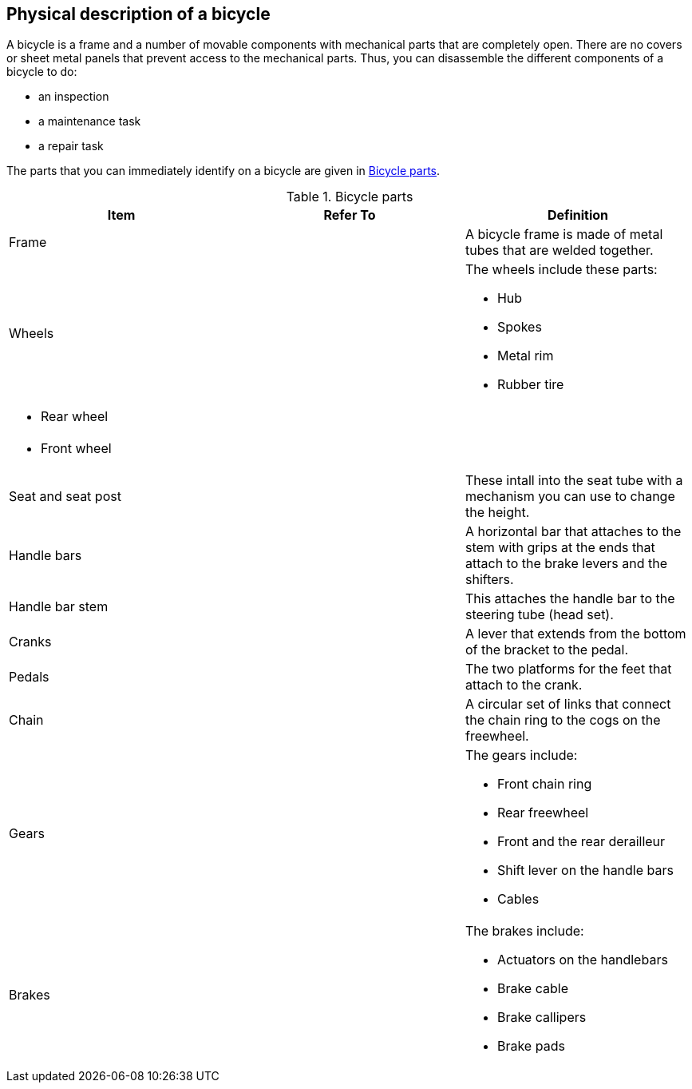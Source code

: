 == Physical description of a bicycle

A bicycle is a frame and a number of movable components with mechanical parts that are completely open. There are no covers or sheet metal panels that prevent access to the mechanical parts. Thus, you can disassemble the different components of a bicycle to do:

- an inspection
- a maintenance task
- a repair task

The parts that you can immediately identify on a bicycle are given in <<tab-0001>>.

[#tab-0001]
[cols="3", options="header"]
.Bicycle parts
|===
|Item
|Refer To
|Definition

|Frame
|
|A bicycle frame is made of metal tubes that are welded together.

|Wheels
|
a|The wheels include these parts:

- Hub
- Spokes
- Metal rim
- Rubber tire

a|- Rear wheel
|
|

a|- Front wheel
|
|

|Seat and seat post
|
|These intall into the seat tube with a mechanism you can use to change the height.

|Handle bars
|
|A horizontal bar that attaches to the stem with grips at the ends that attach to the brake levers and the shifters.

|Handle bar stem
|
|This attaches the handle bar to the steering tube (head set).

|Cranks
|
|A lever that extends from the bottom of the bracket to the pedal.

|Pedals
|
|The two platforms for the feet that attach to the crank.

|Chain
|
|A circular set of links that connect the chain ring to the cogs on the freewheel.

|Gears
|
a|The gears include:

- Front chain ring
- Rear freewheel
- Front and the rear derailleur
- Shift lever on the handle bars
- Cables

|Brakes
|
a|The brakes include:

- Actuators on the handlebars
- Brake cable
- Brake callipers
- Brake pads
|===
